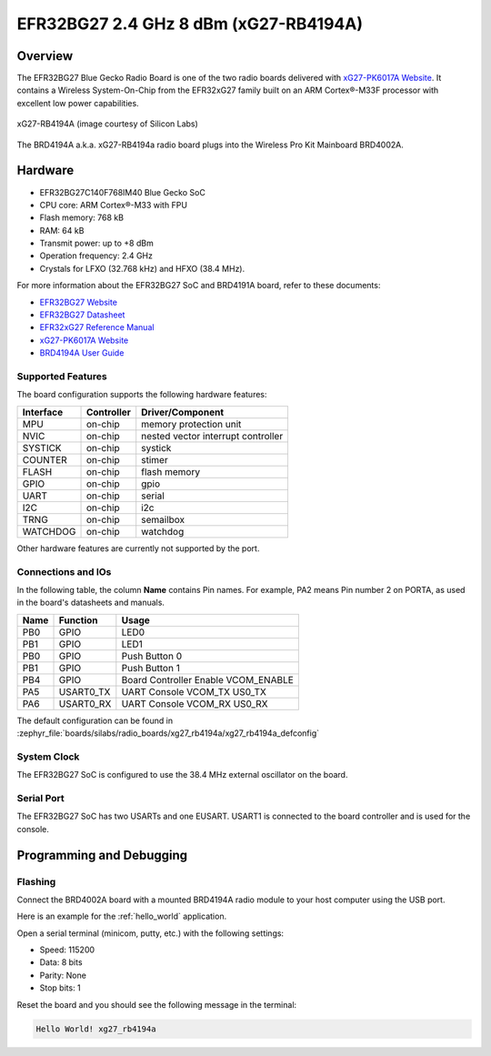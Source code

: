 .. _xg27_rb4194a:

EFR32BG27 2.4 GHz 8 dBm (xG27-RB4194A)
#######################################

Overview
********

The EFR32BG27 Blue Gecko Radio Board is one of the two
radio boards delivered with `xG27-PK6017A Website`_. It contains
a Wireless System-On-Chip from the EFR32xG27 family built on an
ARM Cortex®-M33F processor with excellent low power capabilities.

.. figure:: ./efr32xG27-xg27-rb4191a.jpg
   :align: center
   :alt: xG27-RB4194A Blue Gecko Radio Board

   xG27-RB4194A (image courtesy of Silicon Labs)

The BRD4194A a.k.a. xG27-RB4194a radio board plugs into the Wireless Pro Kit
Mainboard BRD4002A.

Hardware
********

- EFR32BG27C140F768IM40 Blue Gecko SoC
- CPU core: ARM Cortex®-M33 with FPU
- Flash memory: 768 kB
- RAM: 64 kB
- Transmit power: up to +8 dBm
- Operation frequency: 2.4 GHz
- Crystals for LFXO (32.768 kHz) and HFXO (38.4 MHz).

For more information about the EFR32BG27 SoC and BRD4191A board, refer to these
documents:

- `EFR32BG27 Website`_
- `EFR32BG27 Datasheet`_ 
- `EFR32xG27 Reference Manual`_
- `xG27-PK6017A Website`_
- `BRD4194A User Guide`_ 

Supported Features
==================

The board configuration supports the following hardware features:

+-----------+------------+-------------------------------------+
| Interface | Controller | Driver/Component                    |
+===========+============+=====================================+
| MPU       | on-chip    | memory protection unit              |
+-----------+------------+-------------------------------------+
| NVIC      | on-chip    | nested vector interrupt controller  |
+-----------+------------+-------------------------------------+
| SYSTICK   | on-chip    | systick                             |
+-----------+------------+-------------------------------------+
| COUNTER   | on-chip    | stimer                              |
+-----------+------------+-------------------------------------+
| FLASH     | on-chip    | flash memory                        |
+-----------+------------+-------------------------------------+
| GPIO      | on-chip    | gpio                                |
+-----------+------------+-------------------------------------+
| UART      | on-chip    | serial                              |
+-----------+------------+-------------------------------------+
| I2C       | on-chip    | i2c                                 |
+-----------+------------+-------------------------------------+
| TRNG      | on-chip    | semailbox                           |
+-----------+------------+-------------------------------------+
| WATCHDOG  | on-chip    | watchdog                            |
+-----------+------------+-------------------------------------+

Other hardware features are currently not supported by the port.

Connections and IOs
===================

In the following table, the column **Name** contains Pin names. For example, PA2
means Pin number 2 on PORTA, as used in the board's datasheets and manuals.

+-------+-------------+-------------------------------------+
| Name  | Function    | Usage                               |
+=======+=============+=====================================+
| PB0   | GPIO        | LED0                                |
+-------+-------------+-------------------------------------+
| PB1   | GPIO        | LED1                                |
+-------+-------------+-------------------------------------+
| PB0   | GPIO        | Push Button 0                       |
+-------+-------------+-------------------------------------+
| PB1   | GPIO        | Push Button 1                       |
+-------+-------------+-------------------------------------+
| PB4   | GPIO        | Board Controller Enable             |
|       |             | VCOM_ENABLE                         |
+-------+-------------+-------------------------------------+
| PA5   | USART0_TX   | UART Console VCOM_TX US0_TX         |
+-------+-------------+-------------------------------------+
| PA6   | USART0_RX   | UART Console VCOM_RX US0_RX         |
+-------+-------------+-------------------------------------+

The default configuration can be found in
:zephyr_file:`boards/silabs/radio_boards/xg27_rb4194a/xg27_rb4194a_defconfig`

System Clock
============

The EFR32BG27 SoC is configured to use the 38.4 MHz external oscillator on the
board.

Serial Port
===========

The EFR32BG27 SoC has two USARTs and one EUSART.
USART1 is connected to the board controller and is used for the console.

Programming and Debugging
*************************

Flashing
========

Connect the BRD4002A board with a mounted BRD4194A radio module to your host
computer using the USB port.

Here is an example for the :ref:`hello_world` application.

.. zephyr-app-commands::
   :zephyr-app: samples/hello_world
   :board: xg27_rb4194a
   :goals: flash

Open a serial terminal (minicom, putty, etc.) with the following settings:

- Speed: 115200
- Data: 8 bits
- Parity: None
- Stop bits: 1

Reset the board and you should see the following message in the terminal:

.. code-block:: console

   Hello World! xg27_rb4194a


.. _xG27-PK6017A Website:
   https://www.silabs.com/development-tools/wireless/efr32xg27-pro-kit-8-dbm?tab=overview

.. _BRD4194A User Guide:
   https://www.silabs.com/documents/public/user-guides/ug551-brd4194a-user-guide.pdf

.. _EFR32BG27 Website:
   https://www.silabs.com/wireless/bluetooth/efr32bg27-series-2-socs/device.efr32bg27c140f768im40?tab=specs

.. _EFR32BG27 Datasheet:
   https://www.silabs.com/documents/public/data-sheets/efr32bg27-datasheet.pdf

.. _EFR32xG27 Reference Manual:
   https://www.silabs.com/documents/public/reference-manuals/efr32xg27-rm.pdf
